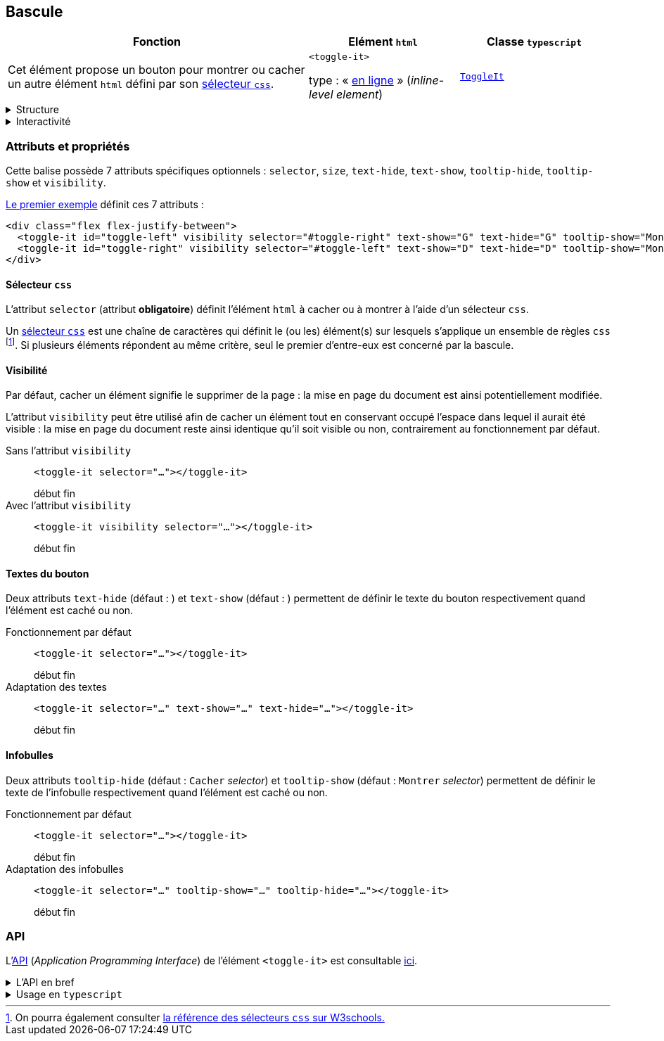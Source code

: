 == Bascule

[#bascule-init%header,cols="2a,1a,1a",reftext="Le premier exemple"]
|===
| Fonction
| Elément ``html``
| Classe ``typescript``

| Cet élément propose un bouton pour montrer ou cacher un autre élément `html` défini par son link:https://developer.mozilla.org/fr/docs/Web/CSS/CSS_selectors[sélecteur `css`].

++++
<div class="flex flex-justify-between">
  <toggle-it id="toggle-left" visibility selector="#toggle-right" text-show="G" text-hide="G" tooltip-show="Montrer D" tooltip-hide="Cacher D" size="large"></toggle-it>
  <toggle-it id="toggle-right" visibility selector="#toggle-left" text-show="D" text-hide="D" tooltip-show="Montrer G" tooltip-hide="Cacher G" size="large"></toggle-it>
</div>
++++
| ``<toggle-it>``

type : « link:https://developer.mozilla.org/fr/docs/Glossary/Inline-level_content[en ligne] » (_inline-level element_)
| link:../api/classes/ToggleIt.html[``ToggleIt``]
|===

[%collapsible]
.Structure
====
Il s'agit d'un simple bouton qui affiche dans une infobulle l'action qui lui est associée : montrer ou cacher un autre élément.
====

[%collapsible]
.Interactivité
====
Cet élément est cliquable +++<it-mdi-mouse title="cliquable"></it-mdi-mouse>+++ mais non éditable  +++<it-mdi-keyboard-off-outline title="non éditable"></it-mdi-keyboard-off-outline>+++.

L'interaction est de type bascule (_toggle_) et consiste à montrer ou cacher un autre élément : si cet élément est caché alors le clic sur le bouton conduit à le montrer,
sinon il le cache.
====

=== Attributs et propriétés
Cette balise possède 7 attributs spécifiques optionnels : ``selector``, ``size``, ``text-hide``, ``text-show``, ``tooltip-hide``, ``tooltip-show`` et ``visibility``.

<<bascule-init>> définit ces 7 attributs :

[source,html]
----
<div class="flex flex-justify-between">
  <toggle-it id="toggle-left" visibility selector="#toggle-right" text-show="G" text-hide="G" tooltip-show="Montrer D" tooltip-hide="Cacher D" size="large"></toggle-it>
  <toggle-it id="toggle-right" visibility selector="#toggle-left" text-show="D" text-hide="D" tooltip-show="Montrer G" tooltip-hide="Cacher G" size="large"></toggle-it>
</div>
----

==== Sélecteur `css`
L'attribut `selector` (attribut *obligatoire*) définit l'élément `html` à cacher ou à montrer à l'aide d'un sélecteur `css`.

Un link:https://developer.mozilla.org/fr/docs/Web/CSS/CSS_selectors[sélecteur `css`] est une chaîne de caractères qui définit le (ou les) élément(s) sur lesquels s'applique un ensemble de règles `css` footnote:[On pourra également consulter link:https://www.w3schools.com/cssref/css_selectors.php[la référence des sélecteurs `css` sur W3schools.]]. Si plusieurs éléments répondent au même critère, seul le premier d'entre-eux est concerné par la bascule.

++++
<html-preview-it>
  <script type="enibook">
    <toggle-it selector="#header"></toggle-it> : 
    bascule l'en-tête du document
  </script>
</html-preview-it>
++++

==== Visibilité
Par défaut, cacher un élément signifie le supprimer de la page : la mise en page du document est ainsi potentiellement modifiée.

L'attribut `visibility` peut être utilisé afin de cacher un élément tout en conservant occupé l'espace dans lequel il aurait été visible : la mise en page du document reste ainsi identique qu'il soit visible ou non, contrairement au fonctionnement par défaut.

Sans l'attribut `visibility`:: ``<toggle-it selector="..."></toggle-it>``
+
++++
<div class="flex flex-justify-between w-sm">
  <span>début</span>
  <toggle-it id="toggle-left-2" selector="#toggle-right-2" text-show="G" text-hide="G" tooltip-show="Montrer D" tooltip-hide="Cacher D"></toggle-it>
  <toggle-it id="toggle-right-2" selector="#toggle-left-2" text-show="D" text-hide="D" tooltip-show="Montrer G" tooltip-hide="Cacher G"></toggle-it>
  <span>fin</span>
</div>
++++

Avec l'attribut `visibility`:: ``<toggle-it visibility selector="..."></toggle-it>``
+
++++
<div class="flex flex-justify-between w-sm">
  <span>début</span>
  <toggle-it id="toggle-left-3" visibility selector="#toggle-right-3" text-show="G" text-hide="G" tooltip-show="Montrer D" tooltip-hide="Cacher D"></toggle-it>
  <toggle-it id="toggle-right-3" visibility selector="#toggle-left-3" text-show="D" text-hide="D" tooltip-show="Montrer G" tooltip-hide="Cacher G"></toggle-it>
  <span>fin</span>
</div>
++++

==== Textes du bouton
Deux attributs  `text-hide` (défaut : +++<it-mdi-hide-outline></it-mdi-hide-outline>+++) et `text-show` (défaut : +++<it-mdi-show-outline></it-mdi-show-outline>+++) permettent de définir le texte du bouton
respectivement quand l'élément est caché ou non.

Fonctionnement par défaut:: ``<toggle-it selector="..."></toggle-it>``
+
++++
<div class="flex flex-justify-between w-sm">
  <span>début</span>
  <toggle-it id="toggle-left-4" selector="#toggle-right-4"></toggle-it>
  <toggle-it id="toggle-right-4" selector="#toggle-left-4"></toggle-it>
  <span>fin</span>
</div>
++++

Adaptation des textes:: ``<toggle-it selector="..." text-show="..." text-hide="..."></toggle-it>``
+
++++
<div class="flex flex-justify-between w-sm">
  <span>début</span>
  <toggle-it id="toggle-left-5" selector="#toggle-right-5" text-show="Show" text-hide="Hide"></toggle-it>
  <toggle-it id="toggle-right-5" selector="#toggle-left-5" text-show="Montrer" text-hide="Cacher"></toggle-it>
  <span>fin</span>
</div>
++++

==== Infobulles
Deux attributs `tooltip-hide` (défaut : `Cacher` _selector_) et `tooltip-show` (défaut : `Montrer` _selector_) permettent de définir le texte de l'infobulle
respectivement quand l'élément est caché ou non.

Fonctionnement par défaut:: ``<toggle-it selector="..."></toggle-it>``
+
++++
<div class="flex flex-justify-between w-sm">
  <span>début</span>
  <toggle-it id="toggle-left-6" selector="#toggle-right-6"></toggle-it>
  <toggle-it id="toggle-right-6" selector="#toggle-left-6"></toggle-it>
  <span>fin</span>
</div>
++++

Adaptation des infobulles:: ``<toggle-it selector="..." tooltip-show="..." tooltip-hide="..."></toggle-it>``
+
++++
<div class="flex flex-justify-between w-sm">
  <span>début</span>
  <toggle-it id="toggle-left-7" selector="#toggle-right-7" tooltip-show="Montrer le bouton de droite" tooltip-hide="Cacher le bouton de droite"></toggle-it>
  <toggle-it id="toggle-right-7" selector="#toggle-left-7" tooltip-show="Montrer le bouton de gauche" tooltip-hide="Cacher le bouton de gauche"></toggle-it>
  <span>fin</span>
</div>
++++

=== API
L'link:https://developer.mozilla.org/fr/docs/Glossary/API[API] (_Application Programming Interface_) de l'élément ``<toggle-it>`` est
consultable link:../api/classes/ToggleIt.html[ici].

.L'API en bref
[%collapsible]
====
[cols="1a"]
|===
|
++++
<api-viewer
src="dist/custom-elements.json"
only="toggle-it"
>
</api-viewer>
++++
|===
====

.Usage en ``typescript``
[%collapsible]
====
[cols="100a"]
|===
|
[source,typescript]
----
import { ToggleIt } from '@enibook/elements/dist/elements/toggle/toggle' // <1>
const toggle = new ToggleIt()                                            // <2>
toggle.selector = "#ident"                                               // <3>
document.body.appendChild(toggle)                                        // <4>
/*
<body>
...
<toggle-it selector="#ident"></toggle-it>
</body>
*/
----
<1> importer la classe link:../api/classes/ToggleIt.html[``ToggleIt``];
<2> créer une instance de cette classe;
<3> préciser le sélecteur de l'élément que l'instance doit cacher ou montrer;
<4> ajouter l'instance dans le link:https://developer.mozilla.org/fr/docs/Web/API/Document_Object_Model[DOM].
|===
====